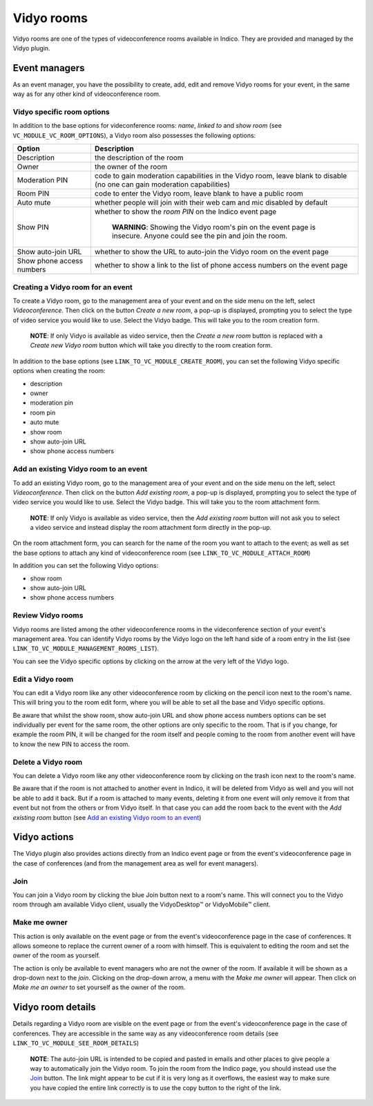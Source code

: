 ===========
Vidyo rooms
===========
Vidyo rooms are one of the types of videoconference rooms available in Indico. They are provided and managed by the
Vidyo plugin.

Event managers
==============
As an event manager, you have the possibility to create, add, edit and remove Vidyo rooms for your event, in the same
way as for any other kind of videoconference room.

Vidyo specific room options
---------------------------
In addition to the base options for videconference rooms: `name`, `linked to` and `show room`
(see ``VC_MODULE_VC_ROOM_OPTIONS``), a Vidyo room also possesses the following options:

========================= ============================================================================
Option                    Description
========================= ============================================================================
Description               the description of the room
Owner                     the owner of the room
Moderation PIN            code to gain moderation capabilities in the Vidyo room,
                          leave blank to disable (no one can gain moderation capabilities)
Room PIN                  code to enter the Vidyo room, leave blank to have a public room
Auto mute                 whether people will join with their web cam and mic disabled by default
Show PIN                  whether to show the `room PIN` on the Indico event page

                            **WARNING**: Showing the Vidyo room's pin on the event page is insecure.
                            Anyone could see the pin and join the room.
Show auto-join URL        whether to show the URL to auto-join the Vidyo room on the event page
Show phone access numbers whether to show a link to the list of phone access numbers on the event page
========================= ============================================================================


Creating a Vidyo room for an event
----------------------------------
To create a Vidyo room, go to the management area of your event and on the side menu on the left, select
`Videoconference`. Then click on the button `Create a new room`, a pop-up is displayed, prompting you to select the type
of video service you would like to use. Select the Vidyo badge. This will take you to the room creation form.

    **NOTE**: If only Vidyo is available as video service, then the `Create a new room` button is replaced with a
    `Create new Vidyo room` button which will take you directly to the room creation form.

In addition to the base options (see ``LINK_TO_VC_MODULE_CREATE_ROOM``), you can set the following Vidyo specific
options when creating the room:

- description
- owner
- moderation pin
- room pin
- auto mute
- show room
- show auto-join URL
- show phone access numbers

Add an existing Vidyo room to an event
--------------------------------------
To add an existing Vidyo room, go to the management area of your event and on the side menu on the left, select
`Videoconference`. Then click on the button `Add existing room`, a pop-up is displayed, prompting you to select the type
of video service you would like to use. Select the Vidyo badge. This will take you to the room attachment form.

    **NOTE**: If only Vidyo is available as video service, then the `Add existing room` button will not ask you to
    select a video service and instead display the room attachment form directly in the pop-up.

On the room attachment form, you can search for the name of the room you want to attach to the event; as well as set the
base options to attach any kind of videoconference room (see ``LINK_TO_VC_MODULE_ATTACH_ROOM``)

In addition you can set the following Vidyo options:

- show room
- show auto-join URL
- show phone access numbers

Review Vidyo rooms
------------------
Vidyo rooms are listed among the other videoconference rooms in the videconference section of your event's management
area. You can identify Vidyo rooms by the Vidyo logo on the left hand side of a room entry in the list (see
``LINK_TO_VC_MODULE_MANAGEMENT_ROOMS_LIST``).

You can see the Vidyo specific options by clicking on the arrow at the very left of the Vidyo logo.

Edit a Vidyo room
-----------------
You can edit a Vidyo room like any other videoconference room by clicking on the pencil icon next to the room's name.
This will bring you to the room edit form, where you will be able to set all the base and Vidyo specific options.

Be aware that whilst the show room, show auto-join URL and show phone access numbers options can be set individually per
event for the same room, the other options are only specific to the room. That is if you change, for example the room
PIN, it will be changed for the room itself and people coming to the room from another event will have to know the new
PIN to access the room.

Delete a Vidyo room
-------------------
You can delete a Vidyo room like any other videoconference room by clicking on the trash icon next to the room's name.

Be aware that if the room is not attached to another event in Indico, it will be deleted from Vidyo as well and you will
not be able to add it back. But if a room is attached to many events, deleting it from one event will only remove it
from that event but not from the others or from Vidyo itself. In that case you can add the room back to the event with
the `Add existing room` button (see `Add an existing Vidyo room to an event`_)

Vidyo actions
=============
The Vidyo plugin also provides actions directly from an Indico event page or from the event's videoconference page in
the case of conferences (and from the management area as well for event managers).

Join
----
You can join a Vidyo room by clicking the blue Join button next to a room's name. This will connect you to the Vidyo
room through am available Vidyo client, usually the VidyoDesktop™ or VidyoMobile™ client.

Make me owner
-------------
This action is only available on the event page or from the event's videoconference page in the case of conferences. It
allows someone to replace the current owner of a room with himself. This is equivalent to editing the room and set
the owner of the room as yourself.

The action is only be available to event managers who are not the owner of the room. If available it will be shown
as a drop-down next to the `join`. Clicking on the drop-down arrow, a menu with the `Make me owner` will appear. Then
click on `Make me an owner` to set yourself as the owner of the room.

Vidyo room details
==================
Details regarding a Vidyo room are visible on the event page or from the event's videoconference page in the case of
conferences. They are accessible in the same way as any videoconference room details (see
``LINK_TO_VC_MODULE_SEE_ROOM_DETAILS``)

    **NOTE**: The auto-join URL is intended to be copied and pasted in emails and other places to give people a way to
    automatically join the Vidyo room. To join the room from the Indico page, you should instead use the `Join`_ button.
    The link might appear to be cut if it is very long as it overflows, the easiest way to make sure you have copied the
    entire link correctly is to use the copy button to the right of the link.
